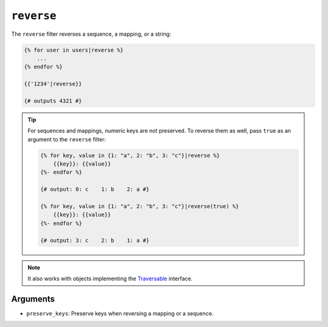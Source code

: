 ``reverse``
===========

.. versionadded:: 1.6
    Support for strings has been added in Twig 1.6.

The ``reverse`` filter reverses a sequence, a mapping, or a string:

.. code-block:: jinja

    {% for user in users|reverse %}
        ...
    {% endfor %}

    {{'1234'|reverse}}

    {# outputs 4321 #}

.. tip::

    For sequences and mappings, numeric keys are not preserved. To reverse
    them as well, pass ``true`` as an argument to the ``reverse`` filter:

    .. code-block:: jinja

        {% for key, value in {1: "a", 2: "b", 3: "c"}|reverse %}
            {{key}}: {{value}}
        {%- endfor %}

        {# output: 0: c    1: b    2: a #}

        {% for key, value in {1: "a", 2: "b", 3: "c"}|reverse(true) %}
            {{key}}: {{value}}
        {%- endfor %}

        {# output: 3: c    2: b    1: a #}

.. note::

    It also works with objects implementing the `Traversable`_ interface.

Arguments
---------

* ``preserve_keys``: Preserve keys when reversing a mapping or a sequence.

.. _`Traversable`: http://php.net/Traversable
